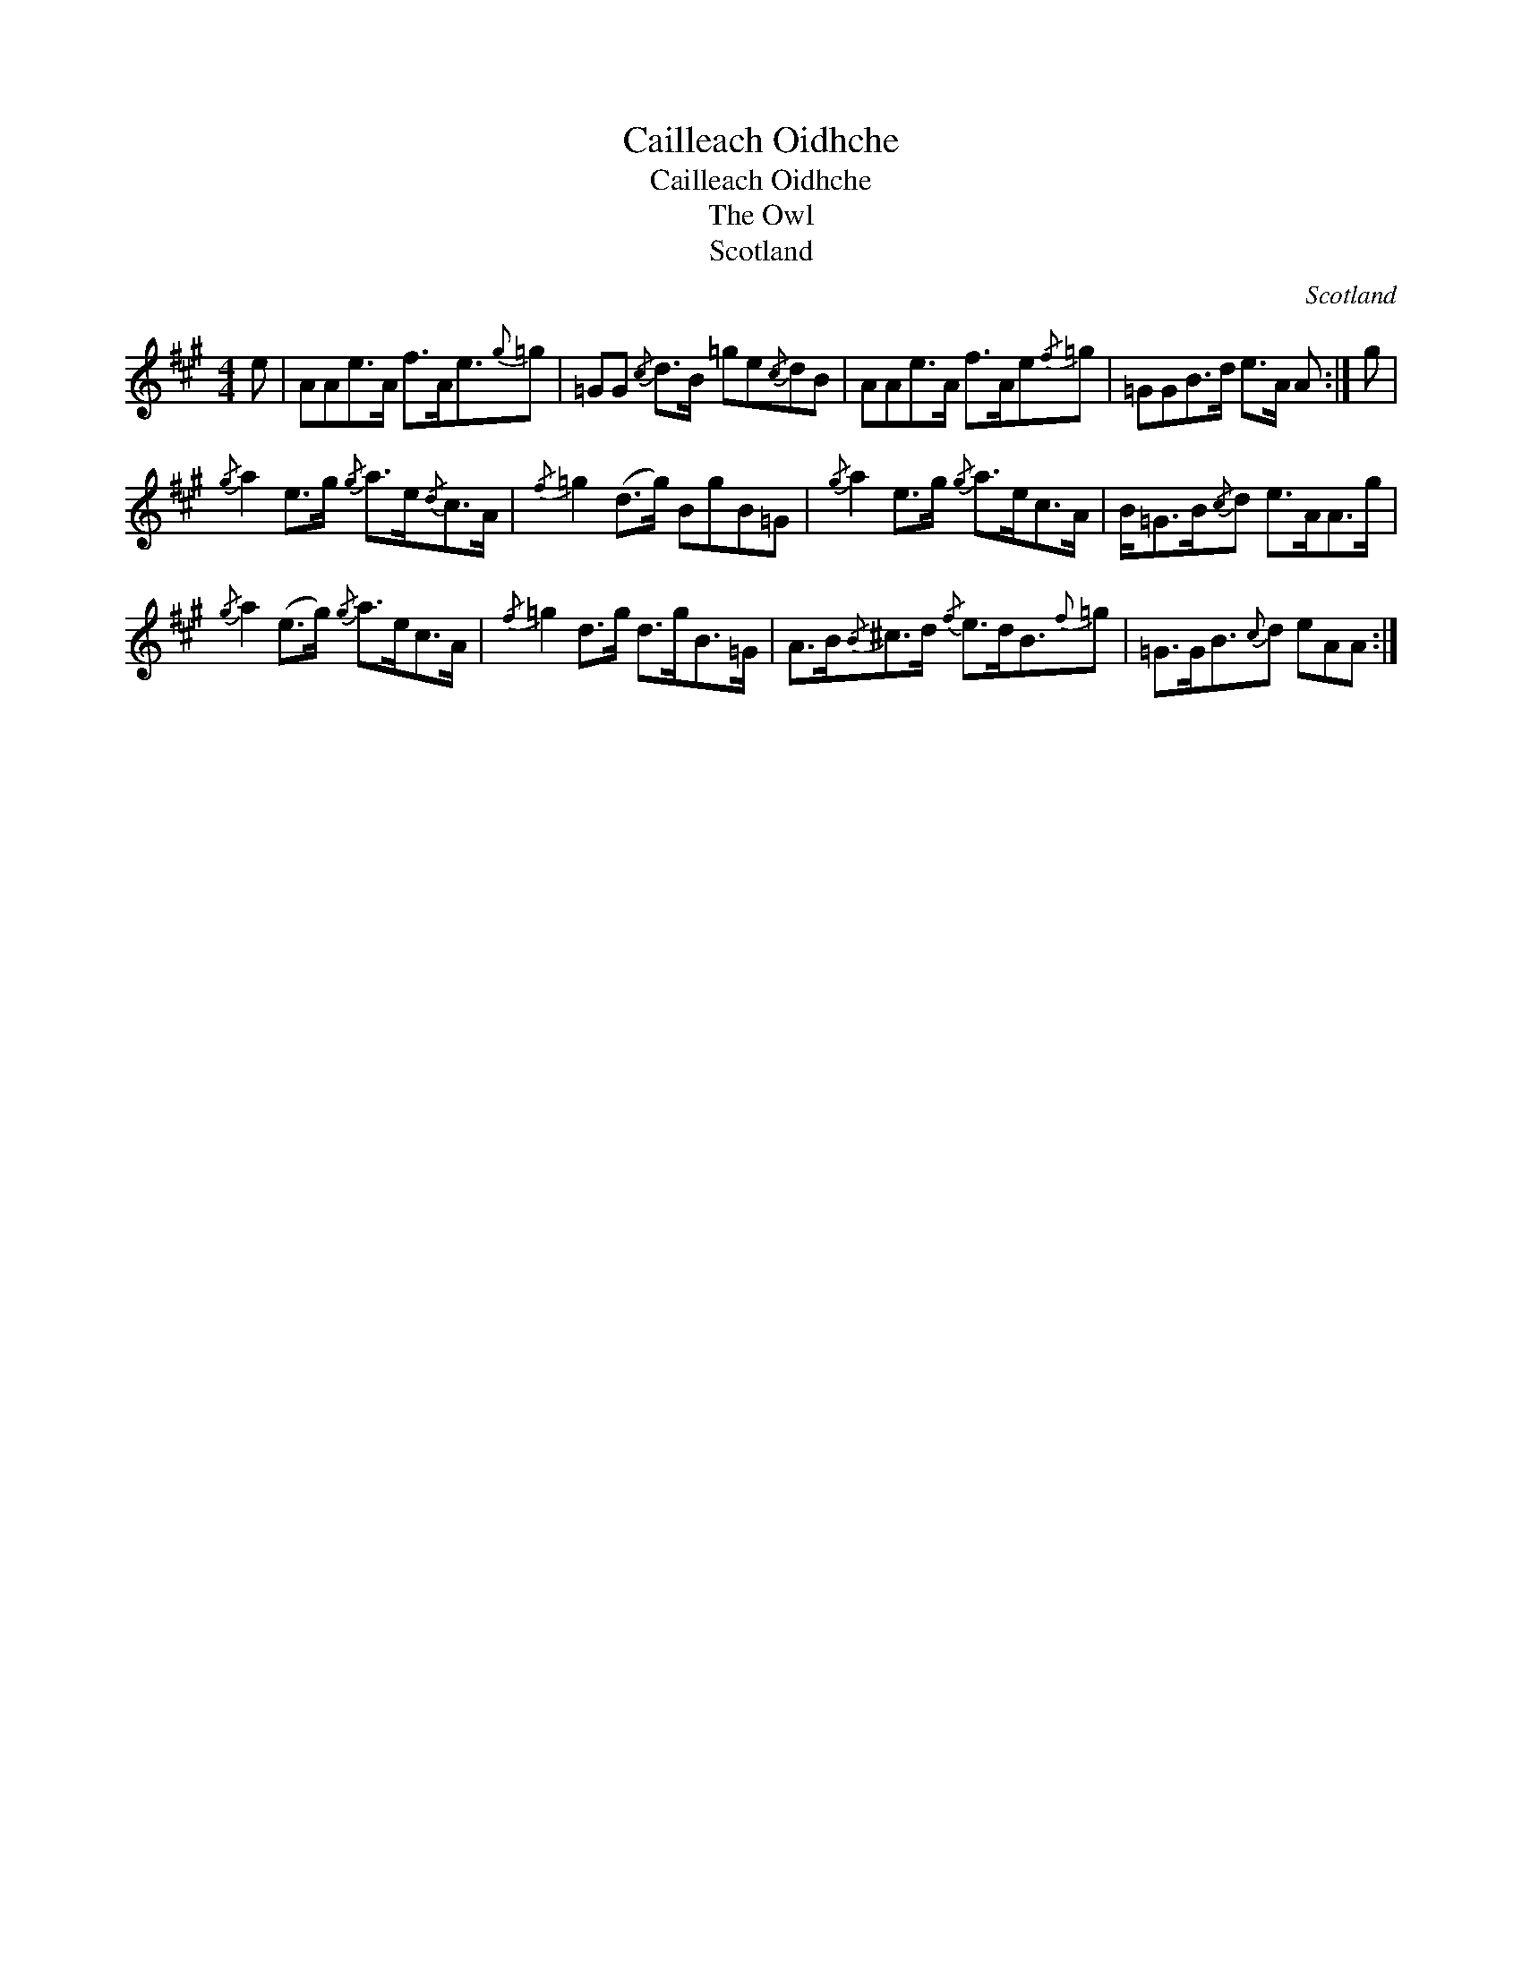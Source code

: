 X:1
T:Cailleach Oidhche
T:Cailleach Oidhche
T:The Owl
T:Scotland
C:Scotland
L:1/8
M:4/4
K:A
V:1 treble 
V:1
 e | AAe>A f>Ae3/2{g}=g | =GG{/c} d>B =ge{/c}dB | AAe>A f>Ae{/f}=g | =GGB>d e>A A :| g | %6
{/g} a2 e>g{/g} a>e{/d}c>A |{/f} =g2 (d>g) BgB=G |{/g} a2 e>g{/g} a>ec>A | B<=GB/{/c}d e>AA>g | %10
{/g} a2 (e>g){/g} a>ec>A |{/f} =g2 d>g d>gB>=G | A>B{/B}^c>d{/f} e>dB3/2{f}=g | =G>GB3/2{c}d eAA :| %14


